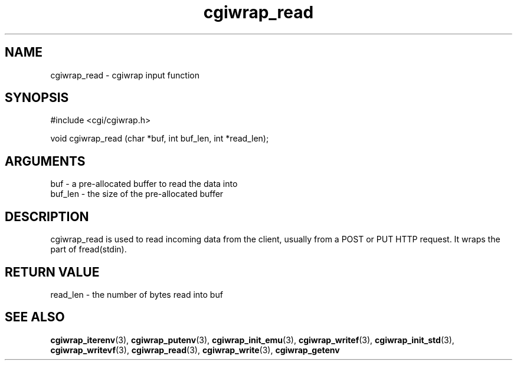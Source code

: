 .TH cgiwrap_read 3 "12 July 2007" "ClearSilver" "cgi/cgiwrap.h"

.de Ss
.sp
.ft CW
.nf
..
.de Se
.fi
.ft P
.sp
..
.SH NAME
cgiwrap_read  - cgiwrap input function
.SH SYNOPSIS
.Ss
#include <cgi/cgiwrap.h>
.Se
.Ss
void cgiwrap_read (char *buf, int buf_len, int *read_len);

.Se

.SH ARGUMENTS
buf - a pre-allocated buffer to read the data into
.br
buf_len - the size of the pre-allocated buffer

.SH DESCRIPTION
cgiwrap_read is used to read incoming data from the
client, usually from a POST or PUT HTTP request.  It
wraps the part of fread(stdin).

.SH "RETURN VALUE"
read_len - the number of bytes read into buf

.SH "SEE ALSO"
.BR cgiwrap_iterenv "(3), "cgiwrap_putenv "(3), "cgiwrap_init_emu "(3), "cgiwrap_writef "(3), "cgiwrap_init_std "(3), "cgiwrap_writevf "(3), "cgiwrap_read "(3), "cgiwrap_write "(3), "cgiwrap_getenv
